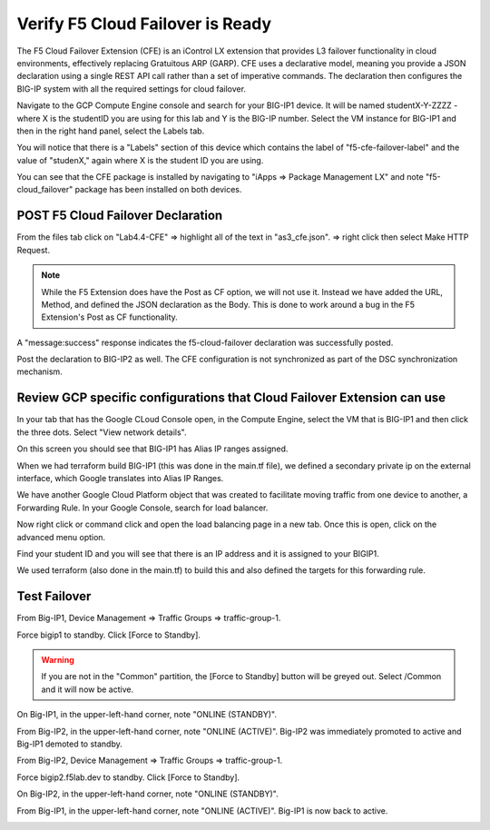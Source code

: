 Verify F5 Cloud Failover is Ready
=================================

The F5 Cloud Failover Extension (CFE) is an iControl LX extension that provides 
L3 failover functionality in cloud environments, effectively replacing Gratuitous 
ARP (GARP). CFE uses a declarative model, meaning you provide a JSON declaration 
using a single REST API call rather than a set of imperative commands. The 
declaration then configures the BIG-IP system with all the required settings 
for cloud failover. 

Navigate to the GCP Compute Engine console and search for your BIG-IP1 device. It will be
named studentX-Y-ZZZZ - where X is the studentID you are using for this
lab and Y is the BIG-IP number. Select the VM instance for BIG-IP1 and then in 
the right hand panel, select the Labels tab.

.. image:: ./images/Lab4.4-AS3_CFE-BIGIP1_GCPConsole.png
   :scale: 60%
   :alt: Labels

You will notice that there is a "Labels" section of this device which
contains the label of "f5-cfe-failover-label" and the value of "studenX," again
where X is the student ID you are using.

.. image:: ./images/Lab4.4-AS3_CFE-BIGIP1_GCPConsoleLabels.png
   :scale: 60%
   :alt: Labels

You can see that the CFE package is installed by navigating to
"iApps => Package Management LX" and note "f5-cloud_failover" package has been
installed on both devices.

.. image:: ./images/Lab4.4-AS3_CFE-BIGIP1_verifyExtension.png
   :scale: 60%
   :alt: Verify the CFE extension is loaded in TMUI


POST F5 Cloud Failover Declaration
----------------------------------

From the files tab click on "Lab4.4-CFE" => highlight all of the text in
"as3_cfe.json". => right click then select Make HTTP Request.

.. note:: While the F5 Extension does have the Post as CF option, we will not use it.
   Instead we have added the URL, Method, and defined the JSON declaration as the Body. 
   This is done to work around a bug in the F5 Extension's Post as CF functionality.

.. image:: ./images/Lab4.4-AS3_CFE-BIGIP1_Make_HTTPRequest.png
   :scale: 60%
   :alt: Make HTTP request

A "message:success" response indicates the f5-cloud-failover declaration was
successfully posted.

.. image:: ./images/Lab4.4-AS3_CFE-BIGIP1_Make_HTTPRequest_success.png
   :scale: 60%
   :alt: Make HTTP request success

Post the declaration to BIG-IP2 as well.  The CFE configuration is not
synchronized as part of the DSC synchronization mechanism.

Review GCP specific configurations that Cloud Failover Extension can use
--------------------------------------------------------------------------

In your tab that has the Google CLoud Console open, in the Compute Engine,
select the VM that is BIG-IP1 and then click the three dots.  Select "View network details".

.. image:: ./images/Lab4.4-AS3_CFE-BIGIP1_GCPConsoleNetworkDetails.png
   :scale: 60%
   :alt: Google Console Network details

On this screen you should see that BIG-IP1 has Alias IP ranges assigned.

.. image:: ./images/Lab4.4-AS3_CFE-BIGIP1_GCPConsoleAliasIPRanges.png
   :scale: 60%
   :alt: Google Console Network details Alias IP ranges

When we had terraform build BIG-IP1 (this was done in the main.tf file), we defined a secondary private ip 
on the external interface, which Google translates into Alias IP Ranges.

.. image:: ./images/Lab4.4-AS3_CFE-BIGIP1_HowAliasIPRanges.png
   :scale: 100%
   :alt: Google Console Network details Alias IP ranges

We have another Google Cloud Platform object that was created to facilitate moving traffic from one 
device to another, a Forwarding Rule.  In your Google Console, search for load balancer.  

.. image:: ./images/Lab4.4-AS3_CFE-BIGIP1_GCPConsoleLB_Navigate.png
   :scale: 60%
   :alt: Google Console Network Load Balancing search

Now right click or command click and open the load balancing page in a new tab.  Once this is open, 
click on the advanced menu option. 

.. image:: ./images/Lab4.4-AS3_CFE-BIGIP1_GCPConsoleLB.png
   :scale: 60%
   :alt: Google Console Network Load Balancing landing page

Find your student ID and you will see that there is an IP address and it is assigned to your BIGIP1.

.. image:: ./images/Lab4.4-AS3_CFE-BIGIP1_GCPConsoleLBAdvanced.png
   :scale: 60%
   :alt: Google Console Network Load Balancing advanced menu

We used terraform (also done in the main.tf) to build this and also defined the targets for this forwarding rule.

.. image:: ./images/Lab4.4-AS3_CFE-terraform_forwarding_rule.png
   :scale: 80%
   :alt: Google Console Network Load Balancing advanced menu

Test Failover
-------------

From Big-IP1, Device Management => Traffic Groups => traffic-group-1.

.. image:: ./images/Lab4.4-AS3_CFE-BIGIP1_TMUITrafficGroup.png
   :scale: 60%

Force bigip1 to standby. Click [Force to Standby].

.. image:: ./images/Lab4.4-AS3_CFE-BIGIP1_TMUITrafficGroupForcetoStandby.png
   :scale: 60%

.. warning:: If you are not in the "Common" partition, the [Force to Standby] button will be greyed out.  Select /Common and it will now be active.

On Big-IP1, in the upper-left-hand corner, note "ONLINE (STANDBY)".

.. image:: ./images/Lab4.4-AS3_CFE-BIGIP1_TMUIStandby.png
   :scale: 60%

From Big-IP2, in the upper-left-hand corner, note "ONLINE (ACTIVE)". Big-IP2
was immediately promoted to active and Big-IP1 demoted to standby.

.. image:: ./images/Lab4.4-AS3_CFE-BIGIP2_TMUIActive.png
   :scale: 60%

From Big-IP2, Device Management => Traffic Groups => traffic-group-1.

Force bigip2.f5lab.dev to standby. Click [Force to Standby].

.. image:: ./images/Lab4.4-AS3_CFE-BIGIP2_TMUITrafficGroupForcetoStandby.png
   :scale: 60%

On Big-IP2, in the upper-left-hand corner, note "ONLINE (STANDBY)".

.. image:: ./images/Lab4.4-AS3_CFE-BIGIP2_TMUIStandby.png
   :scale: 60%

From Big-IP1, in the upper-left-hand corner, note "ONLINE (ACTIVE)". Big-IP1 is
now back to active.

.. image:: ./images/Lab4.4-AS3_CFE-BIGIP1_TMUIActive.png
   :scale: 60%
